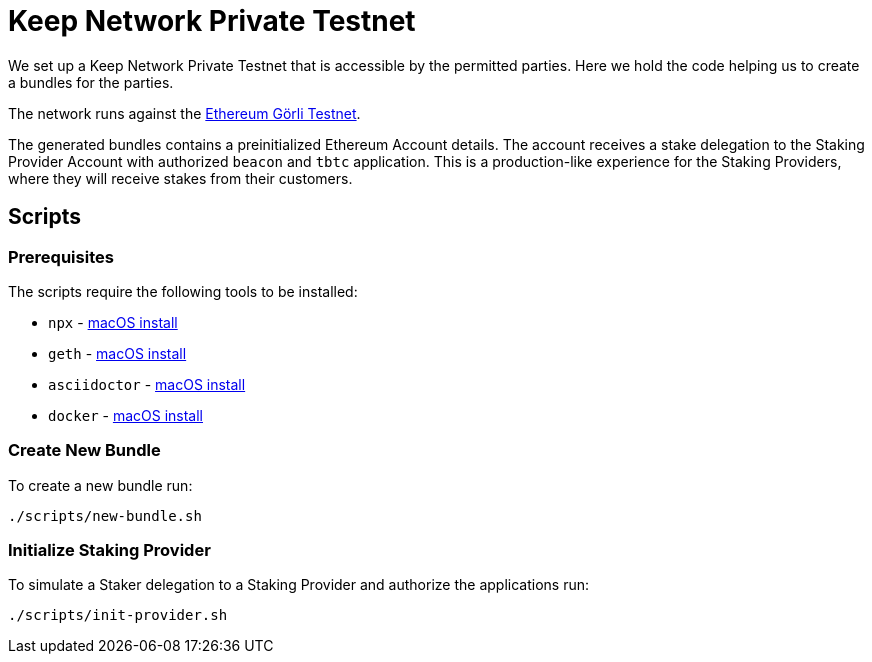 = Keep Network Private Testnet

We set up a Keep Network Private Testnet that is accessible by the permitted parties.
Here we hold the code helping us to create a bundles for the parties.

The network runs against the link:https://goerli.net/[Ethereum Görli Testnet].

The generated bundles contains a preinitialized Ethereum Account details. The account
receives a stake delegation to the Staking Provider Account with authorized `beacon` and
`tbtc` application. This is a production-like experience for the Staking Providers,
where they will receive stakes from their customers.

== Scripts

=== Prerequisites

The scripts require the following tools to be installed:

- `npx` - link:https://nodejs.org/en/download/package-manager/#macos[macOS install]
- `geth` -  link:https://geth.ethereum.org/docs/install-and-build/installing-geth#macos-via-homebrew[macOS install]
- `asciidoctor` - link:https://asciidoctor.org/docs/install-asciidoctor-macos/#homebrew-procedure[macOS install]
- `docker` - link:https://docs.docker.com/desktop/install/mac-install/[macOS install]

=== Create New Bundle

To create a new bundle run:

```bash
./scripts/new-bundle.sh
```

=== Initialize Staking Provider

To simulate a Staker delegation to a Staking Provider and authorize the applications run:

```bash
./scripts/init-provider.sh
```
